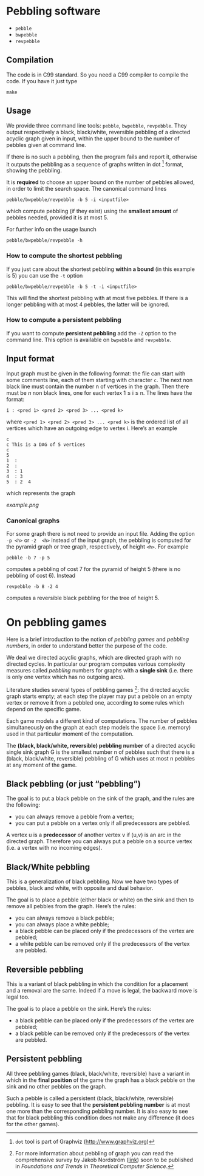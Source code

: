 * Pebbling software

  - =pebble=
  - =bwpebble=
  - =revpebble= 

** Compilation

   The code is in C99 standard. So  you need a C99 compiler to compile
   the code. If you have it just type

   : make 

** Usage 

   We  provide  three  command   line  tools:   =pebble=,  =bwpebble=,
   =revpebble=.   They  output   respectively  a  black,  black/white,
   reversible pebbling  of a  directed acyclic  graph given  in input,
   within the  upper bound to the  number of pebbles given  at command
   line. 

   If there is  no such a pebbling, then the  program fails and report
   it,  otherwise it  outputs the  pebbling  as a  sequence of  graphs
   written in dot [2] format, showing the pebbling.

   It is *required* to choose an  upper bound on the number of pebbles
   allowed, in order to limit  the search space. The canonical command
   lines 

   : pebble/bwpebble/revpebble -b 5 -i <inputfile>

   which compute pebbling (if they  exist) using the *smallest amount*
   of pebbles needed, provided it is at most 5.

   For further info on the usage launch

   : pebble/bwpebble/revpebble -h

*** How to compute the shortest pebbling

    If you  just care about  the shortest pebbling *within a bound*
    (in this example is 5) you can use the =-t= option

    : pebble/bwpebble/revpebble -b 5 -t -i <inputfile>
    
    This  will   find  the  shortest   pebbling  with  at   most  five
    pebbles. If  there is a  longer pebbling  with at most  4 pebbles,
    the latter will be ignored.

*** How to compute a persistent pebbling

    If you want  to compute *persistent pebbling* add  the =-Z= option
    to the  command line. This  option is available on  =bwpebble= and
    =revpebble=.
    

** Input format
   
   Input graph  must be given  in the  following format: the  file can
   start with some comments line, each of them starting with character
   =c=.  The next  non  black  line must  contain  the  number n  of
   vertices in the graph. Then there  must be $n$ non black lines, one
   for each vertex 1 ≤ i ≤ n. The lines have the format:

   : i : <pred 1> <pred 2> <pred 3> ... <pred k>
  
   where =<pred 1> <pred 2> <pred 3> ... <pred k>= is the ordered list
   of all vertices  which have an outgoing edge to  vertex i. Here’s
   an example

   : c
   : c This is a DAG of 5 vertices
   : c
   : 5
   : 1  :
   : 2  : 
   : 3  : 1  
   : 4  : 3  
   : 5  : 2  4
   
   which represents the graph 

   [[example.png]]

*** Canonical graphs

    For some graph there is not  need to provide an input file. Adding
    the option  =-p <h>= or =-2  <h>= instead of the  input graph, the
    pebbling  is  computed  for  the  pyramid  graph  or  tree  graph,
    respectively, of height =<h>=. For example

    : pebble -b 7 -p 5 

    computes a pebbling  of cost 7 for the pyramid  of height 5 (there
    is no pebbling of cost 6). Instead

    : revpebble -b 8 -2 4 

    computes a reversible black pebbling for the tree of height 5.

* On pebbling games

  Here is a  brief introduction to the notion of  /pebbling games/ and
  /pebbling numbers/, in order to understand better the purpose of the
  code.

  We deal we directed acyclic graphs, which are directed graph with no
  directed  cycles.   In  particular   our  program  computes  various
  complexity  measures called  /pebbling/  numbers for  graphs with  a
  *single sink* (i.e.  there is only  one vertex which has no outgoing
  arcs).

  Literature studies several types of pebbling games [1]:  the directed
  acyclic graph starts empty; at each step the player may put a pebble
  on an  empty vertex or  remove it from  a pebbled one,  according to
  some rules which depend on the specific game.

  Each game  models a different  kind of computations.  The  number of
  pebbles simultaneously  on the graph  at each step models  the space
  (i.e. memory) used in that particular moment of the computation.

  The *(black, black/white, reversible) pebbling number* of a directed
  acyclic single sink graph G is the smallest number n of pebbles such
  that there  is a  (black, black/white,  reversible) pebbling  of G
  which uses at most n pebbles at any moment of the game.

** Black pebbling (or just “pebbling”)

   The goal is to put a black pebble on the sink of the graph, and the
   rules are the following:

   - you can always remove a pebble from a vertex;
   - you  can put a  pebble on a vertex  only if all  predecessors are
     pebbled.

   A vertex u is a *predecessor* of another vertex v if (u,v) is
   an  arc in  the directed  graph.  Therefore  you can  always put  a
   pebble on a source vertex (i.e. a vertex with no incoming edges).

** Black/White pebbling 

   This is a  generalization of black pebbling. Now we  have two types
   of pebbles, black and white, with opposite and dual behavior.
   
   The goal is to  place a pebble (either black or  white) on the sink
   and then to remove all pebbles from the graph. Here’s the rules:

   - you can always remove a black pebble;
   - you can always place a white pebble;
   - a  black pebble can  be placed only  if the predecessors  of the
     vertex are pebbled;
   - a  white pebble can  be removed only  if the predecessors  of the
     vertex are pebbled.

** Reversible pebbling

   This is  a variant of black  pebbling in which the  condition for a
   placement and  a removal are the  same. Indeed if a  move is legal,
   the backward move is legal too. 

   The goal is to place a pebble on the sink. Here’s the rules:

   - a black pebble can be placed only if the predecessors of the
     vertex are pebbled;
   - a black pebble can be removed only  if the predecessors  of the
     vertex are pebbled.

** Persistent pebbling

   All three  pebbling games  (black, black/white, reversible)  have a
   variant in which in the *final  position* of the game the graph has
   a black pebble on the sink and no other pebbles on the graph. 

   Such  a   pebble  is  called  a   persistent  (black,  black/white,
   reversible)  pebbling.  It  is  easy to  see  that the  *persistent
   pebbling  number*  is  at  most one  more  than  the  corresponding
   pebbling number.   It is also easy  to see that for  black pebbling
   this condition does not make any  difference (it does for the other
   games).



[1] For more information about pebbling of graph you can read the
   comprehensive survey by Jakob Nordstrӧm ([[http://www.csc.kth.se/~jakobn/research/PebblingSurveyTMP.pdf][link]]) soon to be published
   in /Foundations and Trends in Theoretical Computer Science/.

[2] =dot= tool is part of Graphviz (http://www.graphviz.org)
